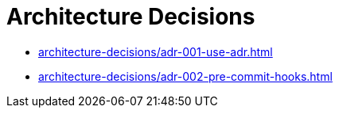 = Architecture Decisions

* xref:architecture-decisions/adr-001-use-adr.adoc[]
* xref:architecture-decisions/adr-002-pre-commit-hooks.adoc[]
